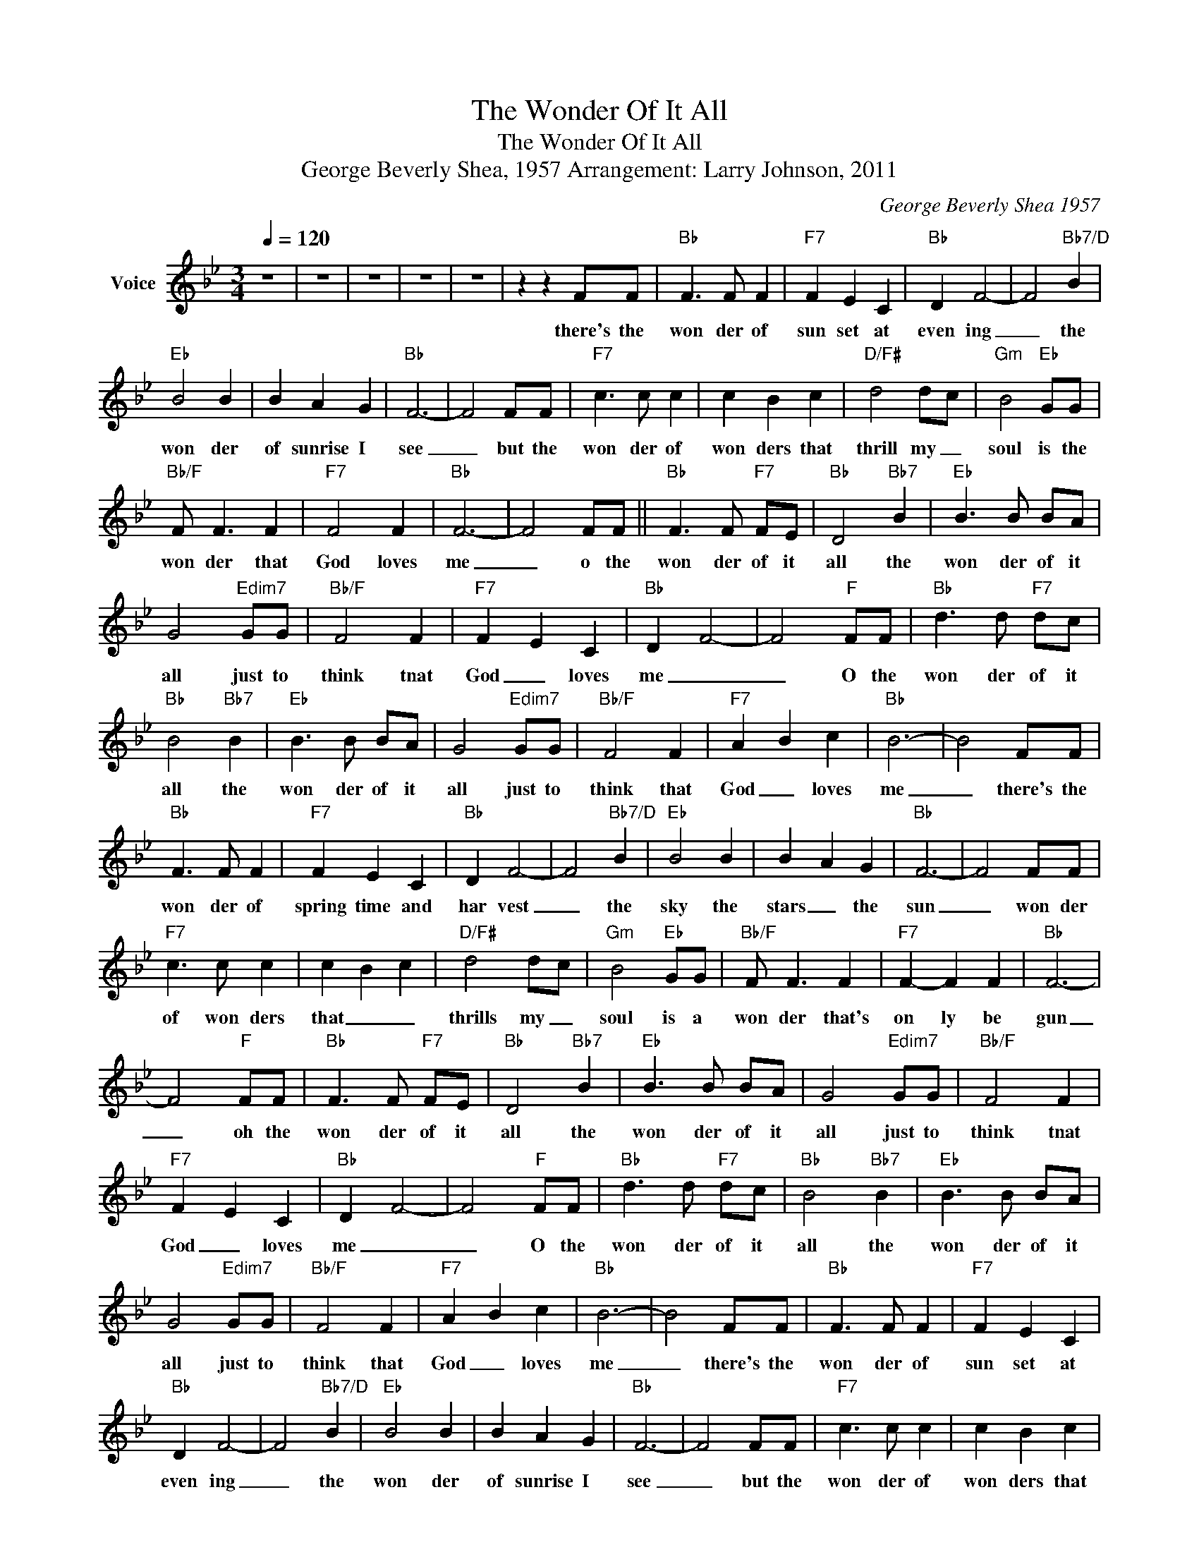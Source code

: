 X:1
T:The Wonder Of It All
T:The Wonder Of It All
T:George Beverly Shea, 1957 Arrangement: Larry Johnson, 2011
C:George Beverly Shea 1957
Z:All Rights Reserved
L:1/8
Q:1/4=120
M:3/4
K:Bb
V:1 treble nm="Voice"
%%MIDI channel 5
%%MIDI program 54
V:1
 z6 | z6 | z6 | z6 | z6 | z2 z2 FF |"Bb" F3 F F2 |"F7" F2 E2 C2 |"Bb" D2 F4- | F4"Bb7/D" B2 | %10
w: |||||there's the|won der of|sun set at|even ing|_ the|
"Eb" B4 B2 | B2- A2 G2 |"Bb" F6- | F4 FF |"F7" c3 c c2 | c2 B2 c2 |"D/F#" d4 d-c |"Gm" B4"Eb" GG | %18
w: won der|of sunrise I|see|_ but the|won der of|won ders that|thrill my _|soul is the|
"Bb/F" F F3 F2 |"F7" F4 F2 |"Bb" F6- | F4 FF ||"Bb" F3 F"F7" FE |"Bb" D4"Bb7" B2 |"Eb" B3 B BA | %25
w: won der that|God loves|me|_ o the|won der of it|all the|won der of it|
 G4"Edim7" GG |"Bb/F" F4 F2 |"F7" F2- E2 C2 |"Bb" D2- F4- | F4"F" FF |"Bb" d3 d"F7" dc | %31
w: all just to|think tnat|God _ loves|me _|_ O the|won der of it|
"Bb" B4"Bb7" B2 |"Eb" B3 B BA | G4"Edim7" GG |"Bb/F" F4 F2 |"F7" A2- B2 c2 |"Bb" B6- | B4 FF | %38
w: all the|won der of it|all just to|think that|God _ loves|me|_ there's the|
"Bb" F3 F F2 |"F7" F2 E2 C2 |"Bb" D2 F4- | F4"Bb7/D" B2 |"Eb" B4 B2 | B2- A2 G2 |"Bb" F6- | F4 FF | %46
w: won der of|spring time and|har vest|_ the|sky the|stars _ the|sun|_ won der|
"F7" c3 c c2 | c2 B2 c2 |"D/F#" d4 d-c |"Gm" B4"Eb" GG |"Bb/F" F F3 F2 |"F7" F2- F2 F2 |"Bb" F6- | %53
w: of won ders|that _ _|thrills my _|soul is a|won der that's|on ly be|gun|
 F4"F" FF |"Bb" F3 F"F7" FE |"Bb" D4"Bb7" B2 |"Eb" B3 B BA | G4"Edim7" GG |"Bb/F" F4 F2 | %59
w: _ oh the|won der of it|all the|won der of it|all just to|think tnat|
"F7" F2- E2 C2 |"Bb" D2- F4- | F4"F" FF |"Bb" d3 d"F7" dc |"Bb" B4"Bb7" B2 |"Eb" B3 B BA | %65
w: God _ loves|me _|_ O the|won der of it|all the|won der of it|
 G4"Edim7" GG |"Bb/F" F4 F2 |"F7" A2- B2 c2 |"Bb" B6- | B4 FF |"Bb" F3 F F2 |"F7" F2 E2 C2 | %72
w: all just to|think that|God _ loves|me|_ there's the|won der of|sun set at|
"Bb" D2 F4- | F4"Bb7/D" B2 |"Eb" B4 B2 | B2- A2 G2 |"Bb" F6- | F4 FF |"F7" c3 c c2 | c2 B2 c2 | %80
w: even ing|_ the|won der|of sunrise I|see|_ but the|won der of|won ders that|
"D/F#" d4 d-c |"Gm" B4"Eb" GG |"Bb/F" F F3 F2 |"F7" F4 F2 |"Bb" F6- | F4 FF ||"Bb" F3 F"F7" FE | %87
w: thrill my _|soul is the|won der that|God loves|me|_ o the|won der of it|
"Bb" D4"Bb7" B2 |"Eb" B3 B BA | G4"Edim7" GG |"Bb/F" F4 F2 |"F7" F2- E2 C2 |"Bb" D2- F4- | %93
w: all the|won der of it|all just to|think tnat|God _ loves|me _|
 F4"F" FF |"Bb" d3 d"F7" dc |"Bb" B4"Bb7" B2 |"Eb" B3 B BA | G4"Edim7" GG |"Bb/F" F4 F2 | %99
w: _ O the|won der of it|all the|won der of it|all just to|think that|
"F7" A2- B2 c2 |"Bb" B6- | B6 | z6 | z6 |] %104
w: God _ loves|me|_|||

